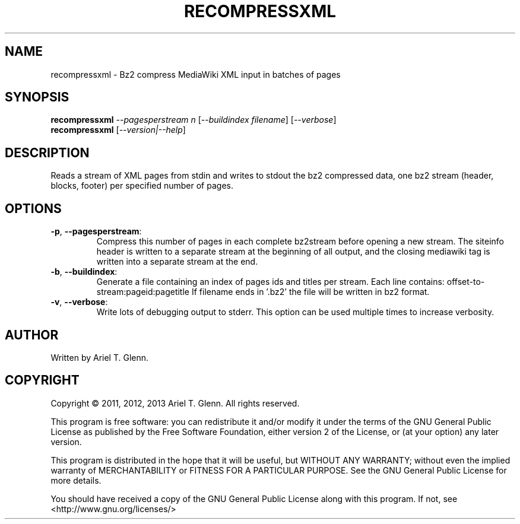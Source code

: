 .\" DO NOT MODIFY THIS FILE!  It was generated by help2man 1.40.4.
.TH RECOMPRESSXML "1" "July 2013" "recompressxml 0.0.4" "User Commands"
.SH NAME
recompressxml \- Bz2 compress MediaWiki XML input in batches of pages
.SH SYNOPSIS
.B recompressxml
\fI--pagesperstream n \fR[\fI--buildindex filename\fR] [\fI--verbose\fR]
.br
.B recompressxml
[\fI--version|--help\fR]
.SH DESCRIPTION
Reads a stream of XML pages from stdin and writes to stdout the bz2 compressed
data, one bz2 stream (header, blocks, footer) per specified number of pages.
.SH OPTIONS

.TP
\fB\-p\fR, \fB\-\-pagesperstream\fR:
Compress this number of pages in each complete
bz2stream before opening a new stream.  The siteinfo
header is written to a separate stream at the beginning
of all output, and the closing mediawiki tag is written
into a separate stream at the end.
.TP
\fB\-b\fR, \fB\-\-buildindex\fR:
Generate a file containing an index of pages ids and titles
per stream.  Each line contains: offset\-to\-stream:pageid:pagetitle
If filename ends in '.bz2' the file will be written in bz2 format.
.TP
\fB\-v\fR, \fB\-\-verbose\fR:
Write lots of debugging output to stderr.  This option can be used
multiple times to increase verbosity.
.SH AUTHOR
Written by Ariel T. Glenn.
.SH COPYRIGHT
Copyright \(co 2011, 2012, 2013 Ariel T. Glenn.  All rights reserved.
.PP
This program is free software: you can redistribute it and/or modify it
under the  terms of the GNU General Public License as published by the
Free Software Foundation, either version 2 of the License, or (at your
option) any later version.
.PP
This  program  is  distributed  in the hope that it will be useful, but
WITHOUT ANY WARRANTY; without even the implied warranty of
MERCHANTABILITY or FITNESS FOR A PARTICULAR PURPOSE.  See the GNU General
Public License for more details.
.PP
You should have received a copy of the GNU General Public License along
with this program.  If not, see <http://www.gnu.org/licenses/>

